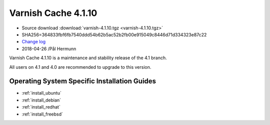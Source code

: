 .. _rel4.1.10:

Varnish Cache 4.1.10
====================

* Source download :download:`varnish-4.1.10.tgz <varnish-4.1.10.tgz>`

* SHA256=364833fbf6fb7540ddd54b62b5ac52b2fb00e915049c8446d71d334323e87c22

* `Change log <https://github.com/varnishcache/varnish-cache/blob/4.1/doc/changes.rst>`_

* 2018-04-26 /Pål Hermunn

Varnish Cache 4.1.10 is a maintenance and stability release of the 4.1 branch.

All users on 4.1 and 4.0 are recommended to upgrade to this version.


Operating System Specific Installation Guides
---------------------------------------------

* :ref:`install_ubuntu`
* :ref:`install_debian`
* :ref:`install_redhat`
* :ref:`install_freebsd`
